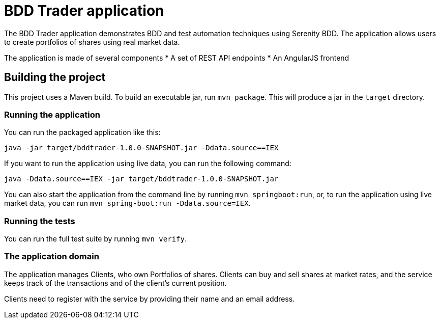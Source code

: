 = BDD Trader application

The BDD Trader application demonstrates BDD and test automation techniques using Serenity BDD. The application allows users to create portfolios of shares using real market data.

The application is made of several components
* A set of REST API endpoints
* An AngularJS frontend

== Building the project

This project uses a Maven build. To build an executable jar, run `mvn package`.
This will produce a jar in the `target` directory.

=== Running the application

You can run the packaged application like this:
----
java -jar target/bddtrader-1.0.0-SNAPSHOT.jar -Ddata.source==IEX
----

If you want to run the application using live data, you can run the following command:

----
java -Ddata.source==IEX -jar target/bddtrader-1.0.0-SNAPSHOT.jar
----

You can also start the application from the command line by running `mvn springboot:run`, or,
to run the application using live market data, you can run `mvn spring-boot:run -Ddata.source=IEX`.


=== Running the tests

You can run the full test suite by running `mvn verify`.

=== The application domain

The application manages Clients, who own Portfolios of shares. Clients can buy and sell shares
at market rates, and the service keeps track of the transactions and of the client's current position.

Clients need to register with the service by providing their name and an email address.


